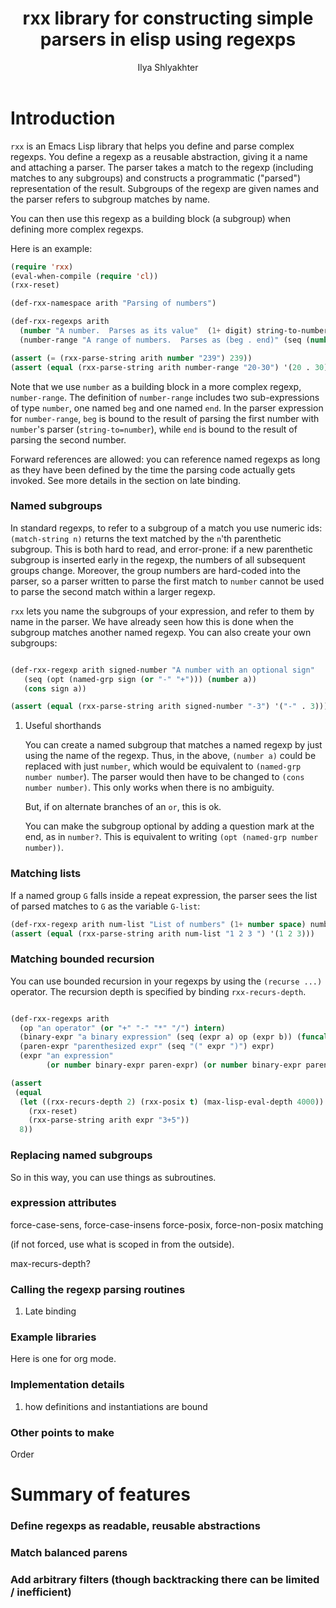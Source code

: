 #+TITLE:      rxx library for constructing simple parsers in elisp using regexps
#+AUTHOR:     Ilya Shlyakhter
#+EMAIL:      ilya_shl AT alum DOT mit DOT edu


* Introduction

  =rxx= is an Emacs Lisp library that helps you define and parse complex regexps.  You define a regexp as a
  reusable abstraction, giving it a name and attaching a parser.  The parser takes a match to the regexp
  (including matches to any subgroups) and constructs a programmatic ("parsed") representation of the result.
  Subgroups of the regexp are given names and the parser refers to subgroup matches by name.
  
  You can then use this regexp as a building block (a subgroup) when defining more complex regexps.

  Here is an example:

#+BEGIN_SRC emacs-lisp :session :exports both :results value
  (require 'rxx)
  (eval-when-compile (require 'cl))
  (rxx-reset)
    
  (def-rxx-namespace arith "Parsing of numbers")
  
  (def-rxx-regexps arith
    (number "A number.  Parses as its value"  (1+ digit) string-to-number)
    (number-range "A range of numbers.  Parses as (beg . end)" (seq (number beg) "-" (number end))  (cons beg end)))
    
  (assert (= (rxx-parse-string arith number "239") 239))
  (assert (equal (rxx-parse-string arith number-range "20-30") '(20 . 30)))
#+END_SRC  

#+RESULTS:

  Note that we use =number= as a building block in a more complex regexp, =number-range=.
  The definition of =number-range= includes two sub-expressions of type =number=,
  one named =beg= and one named =end=.  In the parser expression for =number-range=,
  =beg= is bound to the result of parsing the first number with =number='s parser
  (=string-to=number=), while =end= is bound to the result of parsing the second number.

  Forward references are allowed: you can reference named regexps as long as they have been
  defined by the time the parsing code actually gets invoked.  See more details in the section
  on late binding.

*** Named subgroups

	 In standard regexps, to refer to a subgroup of a match you use numeric ids:
	 =(match-string n)= returns the text matched by the =n='th parenthetic subgroup.
	 This is both hard to read, and error-prone:
	 if a new parenthetic subgroup is inserted early in the regexp, the numbers
	 of all subsequent groups change.  Moreover, the group numbers are hard-coded
	 into the parser, so a parser written to parse the first match to =number= cannot
	 be used to parse the second match within a larger regexp.

	 =rxx= lets you name the subgroups of your expression, and refer to them by name
	 in the parser.  We have already seen how this is done when the subgroup matches
	 another named regexp.  You can also create your own subgroups:

#+BEGIN_SRC emacs-lisp :session :exports both

    (def-rxx-regexp arith signed-number "A number with an optional sign"
       (seq (opt (named-grp sign (or "-" "+"))) (number a))
       (cons sign a))

    (assert (equal (rxx-parse-string arith signed-number "-3") '("-" . 3)))
#+END_SRC	 

#+RESULTS:

***** Useful shorthands

		You can create a named subgroup that matches a named regexp by just using the name of the regexp.
		Thus, in the above, =(number a)= could be replaced with just =number=, which would be equivalent
		to =(named-grp number number=).  The parser would then have to be changed to =(cons number number)=.
		This only works when there is no ambiguity.  


		But, if on alternate branches of an =or=, this is ok.

		You can make the subgroup optional by adding a question mark at the end, as in =number?=.
		This is equivalent to writing =(opt (named-grp number number))=.

*** Matching lists

	 If a named group =G= falls inside a repeat expression, the parser sees the list of parsed matches to =G=
	 as the variable =G-list=:

#+BEGIN_SRC emacs-lisp :session
  (def-rxx-regexp arith num-list "List of numbers" (1+ number space) number-list)
  (assert (equal (rxx-parse-string arith num-list "1 2 3 ") '(1 2 3)))
#+END_SRC	 

#+RESULTS:

*** Matching bounded recursion

	 You can use bounded recursion in your regexps by using the =(recurse ...)= operator.
	 The recursion depth is specified by binding =rxx-recurs-depth=.

#+BEGIN_SRC emacs-lisp :session
    
    (def-rxx-regexps arith
      (op "an operator" (or "+" "-" "*" "/") intern)
      (binary-expr "a binary expression" (seq (expr a) op (expr b)) (funcall op a b))
      (paren-expr "parenthesized expr" (seq "(" expr ")") expr)
      (expr "an expression" 
            (or number binary-expr paren-expr) (or number binary-expr paren-expr)))
    
    (assert
     (equal
      (let ((rxx-recurs-depth 2) (rxx-posix t) (max-lisp-eval-depth 4000))
        (rxx-reset)
        (rxx-parse-string arith expr "3+5"))
      8))
  
#+END_SRC

#+RESULTS:

*** Replacing named subgroups

	 So in this way, you can use things as subroutines.

*** expression attributes

	 force-case-sens, force-case-insens
	 force-posix, force-non-posix matching

	 (if not forced, use what is scoped in from the outside).

	 max-recurs-depth?

*** Calling the regexp parsing routines


***** Late binding
	 	

*** Example libraries

	 Here is one for org mode.
	 
*** Implementation details

***** how definitions and instantiations are bound
		
*** Other points to make

	 Order

* Summary of features

*** Define regexps as readable, reusable abstractions

*** Match balanced parens

*** Add arbitrary filters (though backtracking there can be limited / inefficient)


